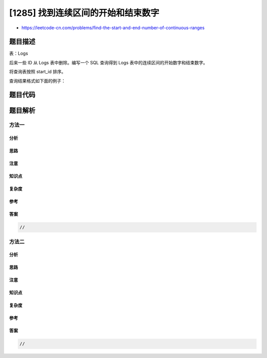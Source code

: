 [1285] 找到连续区间的开始和结束数字
===================================

-  https://leetcode-cn.com/problems/find-the-start-and-end-number-of-continuous-ranges

题目描述
--------

.. raw:: html

   <p>

表：Logs

.. raw:: html

   </p>

.. raw:: html

   <pre>
   +---------------+---------+
   | Column Name   | Type    |
   +---------------+---------+
   | log_id        | int     |
   +---------------+---------+
   id 是上表的主键。
   上表的每一行包含日志表中的一个 ID。
   </pre>

.. raw:: html

   <p>

 

.. raw:: html

   </p>

.. raw:: html

   <p>

后来一些 ID 从 Logs 表中删除。编写一个 SQL
查询得到 Logs 表中的连续区间的开始数字和结束数字。

.. raw:: html

   </p>

.. raw:: html

   <p>

将查询表按照 start\_id 排序。

.. raw:: html

   </p>

.. raw:: html

   <p>

查询结果格式如下面的例子：

.. raw:: html

   </p>

.. raw:: html

   <pre>
   Logs 表：
   +------------+
   | log_id     |
   +------------+
   | 1          |
   | 2          |
   | 3          |
   | 7          |
   | 8          |
   | 10         |
   +------------+

   结果表：
   +------------+--------------+
   | start_id   | end_id       |
   +------------+--------------+
   | 1          | 3            |
   | 7          | 8            |
   | 10         | 10           |
   +------------+--------------+
   结果表应包含 Logs 表中的所有区间。
   从 1 到 3 在表中。
   从 4 到 6 不在表中。
   从 7 到 8 在表中。
   9 不在表中。
   10 在表中。
   </pre>

题目代码
--------

.. code:: cpp

题目解析
--------

方法一
~~~~~~

分析
^^^^

思路
^^^^

注意
^^^^

知识点
^^^^^^

复杂度
^^^^^^

参考
^^^^

答案
^^^^

.. code:: cpp

    //

方法二
~~~~~~

分析
^^^^

思路
^^^^

注意
^^^^

知识点
^^^^^^

复杂度
^^^^^^

参考
^^^^

答案
^^^^

.. code:: cpp

    //
